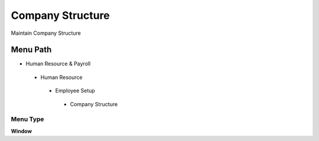 
.. _functional-guide/menu/companystructure:

=================
Company Structure
=================

Maintain Company Structure

Menu Path
=========


* Human Resource & Payroll

 * Human Resource

  * Employee Setup

   * Company Structure

Menu Type
---------
\ **Window**\ 


.. seealso::
    :ref:`functional-guidewindow-companystructure`
